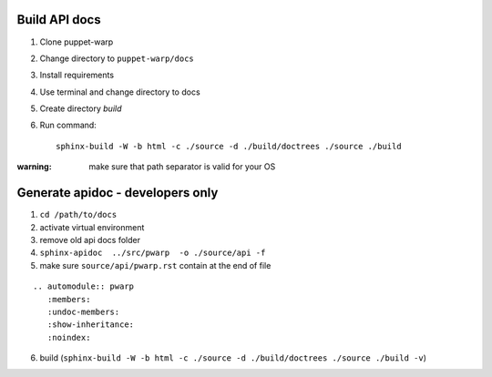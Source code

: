 Build API docs
~~~~~~~~~~~~~~

1. Clone puppet-warp
2. Change directory to ``puppet-warp/docs``
3. Install requirements
4. Use terminal and change directory to docs
5. Create directory `build`
6. Run command::

    sphinx-build -W -b html -c ./source -d ./build/doctrees ./source ./build

:warning: make sure that path separator is valid for your OS


Generate apidoc - developers only
~~~~~~~~~~~~~~~~~~~~~~~~~~~~~~~~~

1. ``cd /path/to/docs``
2. activate virtual environment
3. remove old api docs folder
4. ``sphinx-apidoc  ../src/pwarp  -o ./source/api -f``
5. make sure ``source/api/pwarp.rst`` contain at the end of file

::

    .. automodule:: pwarp
       :members:
       :undoc-members:
       :show-inheritance:
       :noindex:

6. build (``sphinx-build -W -b html -c ./source -d ./build/doctrees ./source ./build -v``)
